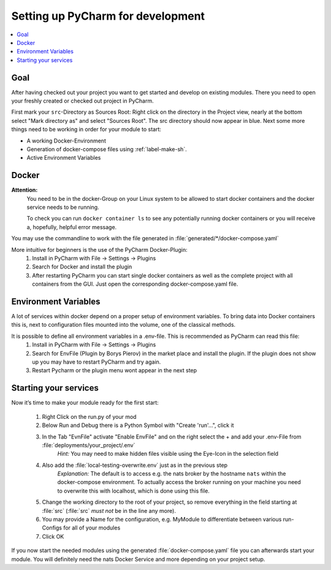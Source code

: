 .. _label-setting-up-pycharm:

##################################
Setting up PyCharm for development
##################################

.. contents::
   :local:

****
Goal
****

After having checked out your project you want to get started and develop on existing modules. There you need to open your freshly created or checked out project in PyCharm.

First mark your ``src``-Directory as Sources Root: Right click on the directory in the Project view, nearly at the bottom select "Mark directory as" and select "Sources Root". The src directory should now appear in blue.
Next some more things need to be working in order for your module to start:

* A working Docker-Environment
* Generation of docker-compose files using :ref:`label-make-sh`.
* Active Environment Variables

******
Docker
******

**Attention:**
 You need to be in the docker-Group on your Linux system to be allowed to start docker containers and the docker service needs to be running.

 To check you can run ``docker container ls`` to see any potentially running docker containers or you will receive a, hopefully, helpful error message.

You may use the commandline to work with the file generated in :file:`generated/*/docker-compose.yaml`

More intuitive for beginners is the use of the PyCharm Docker-Plugin:
 1. Install in PyCharm with File -> Settings -> Plugins
 2. Search for Docker and install the plugin
 3. After restarting PyCharm you can start single docker containers as well as the complete project with all containers from the GUI. Just open the corresponding docker-compose.yaml file.

*********************
Environment Variables
*********************

A lot of services within docker depend on a proper setup of environment variables. To bring data into Docker containers this is, next to configuration files mounted into the volume, one of the classical methods.

It is possible to define all environment variables in a .env-file. This is recommended as PyCharm can read this file:
 1. Install in PyCharm with File -> Settings -> Plugins
 2. Search for EnvFile (Plugin by Borys Pierov) in the market place and install the plugin. If the plugin does not show up you may have to restart PyCharm and try again.
 3. Restart Pycharm or the plugin menu wont appear in the next step

**********************
Starting your services
**********************

Now it’s time to make your module ready for the first start:

 1. Right Click on the run.py of your mod
 2. Below Run and Debug there is a Python Symbol with "Create 'run'…", click it
 3. In the Tab "EvnFile" activate "Enable EnvFile" and on the right select the + and add your .env-File from :file:`deployments/your_project/.env`
     *Hint:* You may need to make hidden files visible using the Eye-Icon in the selection field
 4. Also add the :file:`local-testing-overwrite.env` just as in the previous step
     *Explanation:* The default is to access e.g. the nats broker by the hostname ``nats`` within the docker-compose environment. To actually access the broker running on your machine you need to overwrite this with localhost, which is done using this file.
 5. Change the working directory to the root of your project, so remove everything in the field starting at :file:`src` (:file:`src` *must not* be in the line any more).
 6. You may provide a Name for the configuration, e.g. MyModule to differentiate between various run-Configs for all of your modules
 7. Click OK

If you now start the needed modules using the generated :file:`docker-compose.yaml` file you can afterwards start your module. You will definitely need the nats Docker Service and more depending on your project setup.

